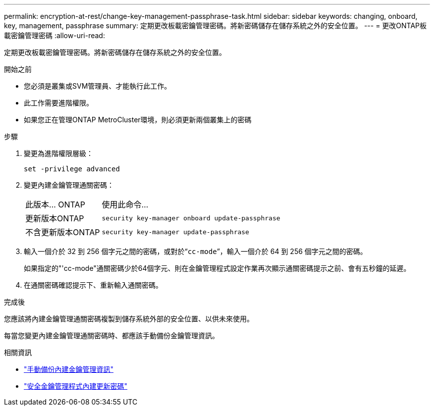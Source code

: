 ---
permalink: encryption-at-rest/change-key-management-passphrase-task.html 
sidebar: sidebar 
keywords: changing, onboard, key, management, passphrase 
summary: 定期更改板載密鑰管理密碼。將新密碼儲存在儲存系統之外的安全位置。 
---
= 更改ONTAP板載密鑰管理密碼
:allow-uri-read: 


[role="lead"]
定期更改板載密鑰管理密碼。將新密碼儲存在儲存系統之外的安全位置。

.開始之前
* 您必須是叢集或SVM管理員、才能執行此工作。
* 此工作需要進階權限。
* 如果您正在管理ONTAP MetroCluster環境，則必須更新兩個叢集上的密碼


.步驟
. 變更為進階權限層級：
+
`set -privilege advanced`

. 變更內建金鑰管理通關密碼：
+
[cols="25,75"]
|===


| 此版本... ONTAP | 使用此命令... 


 a| 
更新版本ONTAP
 a| 
`security key-manager onboard update-passphrase`



 a| 
不含更新版本ONTAP
 a| 
`security key-manager update-passphrase`

|===
. 輸入一個介於 32 到 256 個字元之間的密碼，或對於“`cc-mode`”，輸入一個介於 64 到 256 個字元之間的密碼。
+
如果指定的"'cc-mode"通關密碼少於64個字元、則在金鑰管理程式設定作業再次顯示通關密碼提示之前、會有五秒鐘的延遲。

. 在通關密碼確認提示下、重新輸入通關密碼。


.完成後
您應該將內建金鑰管理通關密碼複製到儲存系統外部的安全位置、以供未來使用。

每當您變更內建金鑰管理通關密碼時、都應該手動備份金鑰管理資訊。

.相關資訊
* link:backup-key-management-information-manual-task.html["手動備份內建金鑰管理資訊"]
* link:https://docs.netapp.com/us-en/ontap-cli/security-key-manager-onboard-update-passphrase.html["安全金鑰管理程式內建更新密碼"^]

